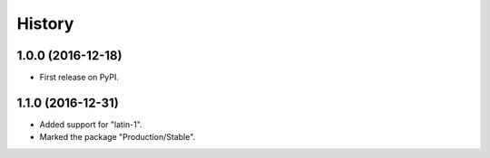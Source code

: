 =======
History
=======

1.0.0 (2016-12-18)
------------------

* First release on PyPI.

1.1.0 (2016-12-31)
------------------

* Added support for "latin-1".
* Marked the package "Production/Stable".